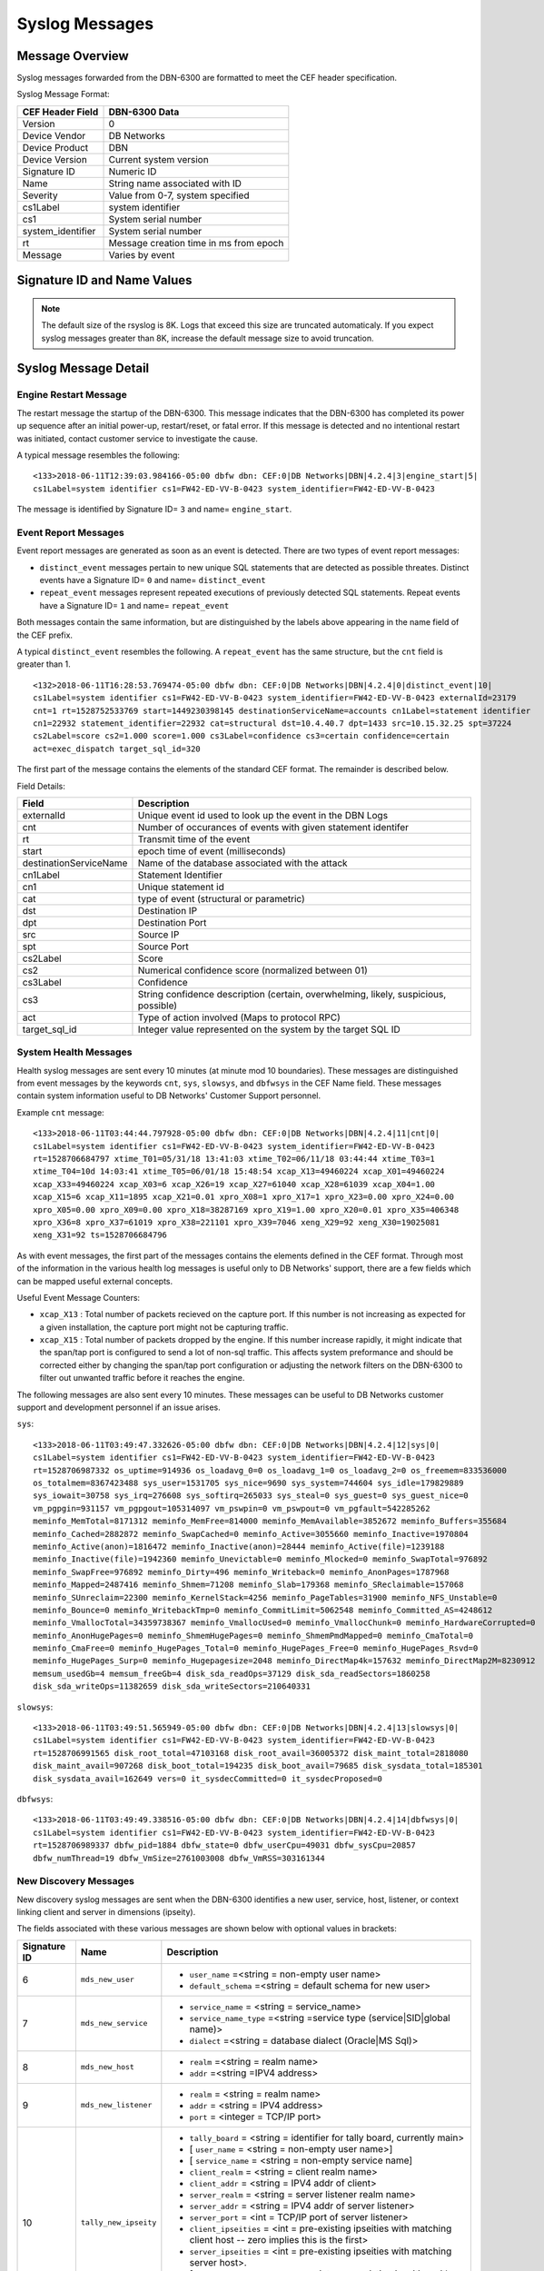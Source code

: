 Syslog Messages
===============

Message Overview
----------------

Syslog messages forwarded from the DBN-6300 are formatted to meet the CEF header specification.

Syslog Message Format:

=================== ===================================
 CEF Header Field              DBN-6300 Data
=================== ===================================
 Version             0
 Device Vendor       DB Networks
 Device Product      DBN
 Device Version      Current system version
 Signature ID        Numeric ID
 Name                String name associated with ID
 Severity            Value from 0-7, system specified
 cs1Label            system identifier
 cs1                 System serial number
 system_identifier   System serial number
 rt                  Message creation time in ms from epoch
 Message             Varies by event
=================== ===================================

Signature ID and Name Values
----------------------------

============== =================== ===============================================
 Signature ID         Name                           Descripion
============== =================== ===============================================
            0   distinct_event      New system events
            1   repeat_event        A count of repeated events
            2   heart_beat          Used in 1.0-1.3 to report system health
            3   engine_start        A system has powered up or restarted
            4   archive             Indicates status of overnight system archive
            5   dbfw_gc             Indicates a system restart due to overload of
            6   mds_new_user        A new user identified
            7   mds_new_service     A new service identified
            8   mds_new_host        A new host identified
            9   mds_new_listener    A new listener identified
           10   tally_new_ipseity   Detailed info on new connections
           11   cnt                 System health counters
           12   sys                 System health counters
           13   slowsys             System health counters
           14   dbfwsys             System health counters
           15   internal            Trashed messages from debug
           16   cnta                Full counter dump
           17   dbhealth            Database health status in csv
           18   it_clustered_flow   IT Module - Added data flow
           19   upgrade             System upgrade messages
           20   audit               System audit messages
           21   dbdu                Postgres table disk usage
           22   it_new_cluster      IT Module - New cluster found
           23   it_obsolete_cluster IT Module - Cluster removed or regrouped
           24   it_cluster_activity IT Module - Data seen within known cluster
           25   it_auto_learned     IT Module - Learned by autopilot
           26   it_policy_activity  IT Module - Data seen matching policy rules
           27   it_new_context      IT Module - New observed context
           28   it_new_access       IT Module - New access found
           29   it_new_flow         IT Module - New flow found
============== =================== ===============================================

.. note:: The default size of the rsyslog is 8K.
   Logs that exceed this size are truncated automaticaly.
   If you expect syslog messages greater than 8K,
   increase the default message size to avoid truncation.

Syslog Message Detail
---------------------

Engine Restart Message
**********************

The restart message the startup of the DBN-6300. This message indicates that the
DBN-6300 has completed its power up sequence after an initial power-up, restart/reset,
or fatal error. If this message is detected and no intentional restart was initiated,
contact customer service to investigate the cause.

A typical message resembles the following::

  <133>2018-06-11T12:39:03.984166-05:00 dbfw dbn: CEF:0|DB Networks|DBN|4.2.4|3|engine_start|5|
  cs1Label=system identifier cs1=FW42-ED-VV-B-0423 system_identifier=FW42-ED-VV-B-0423


The message is identified by Signature ID= ``3`` and name= ``engine_start``.

Event Report Messages
*********************

Event report messages are generated as soon as an event is detected. There are two
types of event report messages:

- ``distinct_event`` messages pertain to new unique SQL statements that are detected
  as possible threates. Distinct events have a Signature ID= ``0`` and name= ``distinct_event``
- ``repeat_event`` messages represent repeated executions of previously detected SQL statements.
  Repeat events have a Signature ID= ``1`` and name= ``repeat_event``

Both messages contain the same information, but are distinguished by the labels above appearing in the name field of the CEF prefix.

A typical ``distinct_event`` resembles the following. A ``repeat_event`` has the same structure, but the ``cnt`` field is greater than 1.

::

  <132>2018-06-11T16:28:53.769474-05:00 dbfw dbn: CEF:0|DB Networks|DBN|4.2.4|0|distinct_event|10|
  cs1Label=system identifier cs1=FW42-ED-VV-B-0423 system_identifier=FW42-ED-VV-B-0423 externalId=23179 
  cnt=1 rt=1528752533769 start=1449230398145 destinationServiceName=accounts cn1Label=statement identifier 
  cn1=22932 statement_identifier=22932 cat=structural dst=10.4.40.7 dpt=1433 src=10.15.32.25 spt=37224 
  cs2Label=score cs2=1.000 score=1.000 cs3Label=confidence cs3=certain confidence=certain 
  act=exec_dispatch target_sql_id=320


The first part of the message contains the elements of the standard CEF format. The remainder is described below.

Field Details:

========================= =====================================================================================
          Field                                                Description
========================= =====================================================================================
  externalId               Unique event id used to look up the event in the DBN Logs
  cnt                      Number of occurances of events with given statement identifer
  rt                       Transmit time of the event
  start                    epoch time of event (milliseconds)
  destinationServiceName   Name of the database associated with the attack
  cn1Label                 Statement Identifier
  cn1                      Unique statement id
  cat                      type of event (structural or parametric)
  dst                      Destination IP
  dpt                      Destination Port
  src                      Source IP
  spt                      Source Port
  cs2Label                 Score
  cs2                      Numerical confidence score (normalized between 01)
  cs3Label                 Confidence
  cs3                      String confidence description (certain, overwhelming, likely, suspicious, possible)
  act                      Type of action involved (Maps to protocol RPC)
  target_sql_id            Integer value represented on the system by the target SQL ID
========================= =====================================================================================

System Health Messages
**********************

Health syslog messages are sent every 10 minutes (at minute mod 10 boundaries).
These messages are distinguished from event messages by the keywords ``cnt``, ``sys``,
``slowsys``, and ``dbfwsys`` in the CEF Name field. These messages contain system
information useful to DB Networks' Customer Support personnel.

Example ``cnt`` message::

  <133>2018-06-11T03:44:44.797928-05:00 dbfw dbn: CEF:0|DB Networks|DBN|4.2.4|11|cnt|0|
  cs1Label=system identifier cs1=FW42-ED-VV-B-0423 system_identifier=FW42-ED-VV-B-0423 
  rt=1528706684797 xtime_T01=05/31/18 13:41:03 xtime_T02=06/11/18 03:44:44 xtime_T03=1 
  xtime_T04=10d 14:03:41 xtime_T05=06/01/18 15:48:54 xcap_X13=49460224 xcap_X01=49460224 
  xcap_X33=49460224 xcap_X03=6 xcap_X26=19 xcap_X27=61040 xcap_X28=61039 xcap_X04=1.00 
  xcap_X15=6 xcap_X11=1895 xcap_X21=0.01 xpro_X08=1 xpro_X17=1 xpro_X23=0.00 xpro_X24=0.00 
  xpro_X05=0.00 xpro_X09=0.00 xpro_X18=38287169 xpro_X19=1.00 xpro_X20=0.01 xpro_X35=406348 
  xpro_X36=8 xpro_X37=61019 xpro_X38=221101 xpro_X39=7046 xeng_X29=92 xeng_X30=19025081 
  xeng_X31=92 ts=1528706684796


As with event messages, the first part of the messages contains the elements defined
in the CEF format. Through most of the information in the various health log messages
is useful only to DB Networks' support, there are a few fields which can be mapped
useful external concepts.

Useful Event Message Counters:

* ``xcap_X13`` : Total number of packets recieved on the capture port. If this
  number is not increasing as expected for a given installation, the capture port
  might not be capturing traffic.
* ``xcap_X15`` : Total number of packets dropped by the engine. If this number
  increase rapidly, it might indicate that the span/tap port is configured to send
  a lot of non-sql traffic. This affects system preformance and should be corrected
  either by changing the span/tap port configuration or adjusting the network filters
  on the DBN-6300 to filter out unwanted traffic before it reaches the engine.

The following messages are also sent every 10 minutes. These messages can be
useful to DB Networks customer support and development personnel if an issue arises.

``sys``::

  <133>2018-06-11T03:49:47.332626-05:00 dbfw dbn: CEF:0|DB Networks|DBN|4.2.4|12|sys|0|
  cs1Label=system identifier cs1=FW42-ED-VV-B-0423 system_identifier=FW42-ED-VV-B-0423 
  rt=1528706987332 os_uptime=914936 os_loadavg_0=0 os_loadavg_1=0 os_loadavg_2=0 os_freemem=833536000 
  os_totalmem=8367423488 sys_user=1531705 sys_nice=9690 sys_system=744604 sys_idle=179829889 
  sys_iowait=30758 sys_irq=276608 sys_softirq=265033 sys_steal=0 sys_guest=0 sys_guest_nice=0 
  vm_pgpgin=931157 vm_pgpgout=105314097 vm_pswpin=0 vm_pswpout=0 vm_pgfault=542285262 
  meminfo_MemTotal=8171312 meminfo_MemFree=814000 meminfo_MemAvailable=3852672 meminfo_Buffers=355684 
  meminfo_Cached=2882872 meminfo_SwapCached=0 meminfo_Active=3055660 meminfo_Inactive=1970804 
  meminfo_Active(anon)=1816472 meminfo_Inactive(anon)=28444 meminfo_Active(file)=1239188 
  meminfo_Inactive(file)=1942360 meminfo_Unevictable=0 meminfo_Mlocked=0 meminfo_SwapTotal=976892 
  meminfo_SwapFree=976892 meminfo_Dirty=496 meminfo_Writeback=0 meminfo_AnonPages=1787968 
  meminfo_Mapped=2487416 meminfo_Shmem=71208 meminfo_Slab=179368 meminfo_SReclaimable=157068 
  meminfo_SUnreclaim=22300 meminfo_KernelStack=4256 meminfo_PageTables=31900 meminfo_NFS_Unstable=0 
  meminfo_Bounce=0 meminfo_WritebackTmp=0 meminfo_CommitLimit=5062548 meminfo_Committed_AS=4248612 
  meminfo_VmallocTotal=34359738367 meminfo_VmallocUsed=0 meminfo_VmallocChunk=0 meminfo_HardwareCorrupted=0 
  meminfo_AnonHugePages=0 meminfo_ShmemHugePages=0 meminfo_ShmemPmdMapped=0 meminfo_CmaTotal=0 
  meminfo_CmaFree=0 meminfo_HugePages_Total=0 meminfo_HugePages_Free=0 meminfo_HugePages_Rsvd=0 
  meminfo_HugePages_Surp=0 meminfo_Hugepagesize=2048 meminfo_DirectMap4k=157632 meminfo_DirectMap2M=8230912 
  memsum_usedGb=4 memsum_freeGb=4 disk_sda_readOps=37129 disk_sda_readSectors=1860258 
  disk_sda_writeOps=11382659 disk_sda_writeSectors=210640331


``slowsys``::

  <133>2018-06-11T03:49:51.565949-05:00 dbfw dbn: CEF:0|DB Networks|DBN|4.2.4|13|slowsys|0|
  cs1Label=system identifier cs1=FW42-ED-VV-B-0423 system_identifier=FW42-ED-VV-B-0423 
  rt=1528706991565 disk_root_total=47103168 disk_root_avail=36005372 disk_maint_total=2818080 
  disk_maint_avail=907268 disk_boot_total=194235 disk_boot_avail=79685 disk_sysdata_total=185301 
  disk_sysdata_avail=162649 vers=0 it_sysdecCommitted=0 it_sysdecProposed=0


``dbfwsys``::

  <133>2018-06-11T03:49:49.338516-05:00 dbfw dbn: CEF:0|DB Networks|DBN|4.2.4|14|dbfwsys|0|
  cs1Label=system identifier cs1=FW42-ED-VV-B-0423 system_identifier=FW42-ED-VV-B-0423 
  rt=1528706989337 dbfw_pid=1884 dbfw_state=0 dbfw_userCpu=49031 dbfw_sysCpu=20857 
  dbfw_numThread=19 dbfw_VmSize=2761003008 dbfw_VmRSS=303161344

New Discovery Messages
**********************

New discovery syslog messages are sent when the DBN-6300 identifies a new user,
service, host, listener, or context linking client and server in dimensions (ipseity).

The fields associated with these various messages are shown below with optional values in brackets:

+--------------+------------------------------------+------------------------------------------------------------------------------------------------------------------------+
| Signature ID | Name                               | Description                                                                                                            |
+==============+====================================+========================================================================================================================+
| 6            | ``mds_new_user``                   | * ``user_name`` =<string = non-empty user name>                                                                        |
|              |                                    | * ``default_schema`` =<string = default schema for new user>                                                           |
+--------------+------------------------------------+------------------------------------------------------------------------------------------------------------------------+
| 7            | ``mds_new_service``                | * ``service_name`` = <string = service_name>                                                                           |
|              |                                    | * ``service_name_type`` =<string =service type (service|SID|global name)>                                              |
|              |                                    | * ``dialect`` =<string = database dialect (Oracle|MS Sql)>                                                             |
+--------------+------------------------------------+------------------------------------------------------------------------------------------------------------------------+
| 8            | ``mds_new_host``                   | * ``realm`` =<string = realm name>                                                                                     |
|              |                                    | * ``addr`` =<string =IPV4 address>                                                                                     |
+--------------+------------------------------------+------------------------------------------------------------------------------------------------------------------------+
| 9            | ``mds_new_listener``               | * ``realm`` = <string = realm name>                                                                                    |
|              |                                    | * ``addr`` = <string = IPV4 address>                                                                                   |
|              |                                    | * ``port`` = <integer = TCP/IP port>                                                                                   |
+--------------+------------------------------------+------------------------------------------------------------------------------------------------------------------------+
| 10           | ``tally_new_ipseity``              | * ``tally_board`` = <string = identifier for tally board, currently main>                                              |
|              |                                    | * [ ``user_name`` = <string = non-empty user name>]                                                                    |
|              |                                    | * [ ``service_name`` = <string = non-empty service name]                                                               |
|              |                                    | * ``client_realm`` = <string = client realm name>                                                                      |
|              |                                    | * ``client_addr`` = <string = IPV4 addr of client>                                                                     |
|              |                                    | * ``server_realm`` = <string = server listener realm name>                                                             |
|              |                                    | * ``server_addr`` = <string = IPV4 addr of server listener>                                                            |
|              |                                    | * ``server_port`` = <int = TCP/IP port of server listener>                                                             |
|              |                                    | * ``client_ipseities`` = <int = pre-existing ipseities with matching client host -- zero implies this is the first>    |
|              |                                    | * ``server_ipseities`` = <int = pre-existing ipseities with matching server host>.                                     |
|              |                                    | * [ ``server_service_ipseities`` = <int = pre-existing ipseities with matching server host and service>]               |
|              |                                    | * [ ``server_service_user_ipseities`` = <int = pre-existing ipseities with matching server host, service, and user>]   |
+--------------+------------------------------------+------------------------------------------------------------------------------------------------------------------------+

Example Messages:

``mds_new_user`` ::

  <133>2018-06-11T13:50:00.449964-05:00 dbfw dbn: CEF:0|DB Networks|DBN|4.2.4|6|mds_new_user|5|
  cs1Label=system identifier cs1=FW42-ED-VV-B-0423 system_identifier=FW42-ED-VV-B-0423 
  rt=1528743000448 user_name=sa default_schema=sa


``mds_new_service`` ::

  <133>2018-06-11T13:50:00.441856-05:00 dbfw dbn: CEF:0|DB Networks|DBN|4.2.4|7|mds_new_service|5|
  cs1Label=system identifier cs1=FW42-ED-VV-B-0423 system_identifier=FW42-ED-VV-B-0423 
  rt=1528743000432 service_name=accounts service_name_type=service dialect=Sql-Server

``mds_new_host`` ::

  <133>2018-06-11T13:50:00.446950-05:00 dbfw dbn: CEF:0|DB Networks|DBN|4.2.4|8|mds_new_host|5|
  cs1Label=system identifier cs1=FW42-ED-VV-B-0423 system_identifier=FW42-ED-VV-B-0423 
  rt=1528743000444 realm=default addr=10.15.33.3

``mds_new_listener`` ::

  <133>2018-06-11T13:50:00.453014-05:00 dbfw dbn: CEF:0|DB Networks|DBN|4.2.4|9|mds_new_listener|5|
  cs1Label=system identifier cs1=FW42-ED-VV-B-0423 system_identifier=FW42-ED-VV-B-0423 
  rt=1528743000433 realm=default addr=10.3.30.14 port=14338

``tally_new_ipseity`` ::

  <133>2018-06-11T13:50:00.773763-05:00 dbfw dbn: CEF:0|DB Networks|DBN|4.2.4|10|tally_new_ipseity|5|
  cs1Label=system identifier cs1=FW42-ED-VV-B-0423 system_identifier=FW42-ED-VV-B-0423 
  rt=1528743000741 tally_board=main user_name=sa service_name=accounts client_realm=default 
  client_addr=10.15.33.3 server_realm=default server_addr=10.4.40.7 server_port=1433 client_ipseities=1 
  server_ipseities=1 server_service_ipseities=1 server_service_user_ipseities=1

Audit Messages
**************

Audit messages are an optional syslog output configured on DBN-6300 under ``Settings > Advanced > Audit Log``.
The purpose of these messages to to provide a record of selected transactions on the DBN unit. The details of these messages are
described below.

``audit`` ::

  <133>2018-06-11T16: 53:05 dbfw dbn: CEF:0|DB Networks|DBN|4.2.4|20|audit|0|
  cs1Label=system identifier cs1=FW42-ED-VV-B-0423 system_identifier=FW42-ED-VV-B-0423 
  rt=1528753985039 category=secOps auditCode=1009 auditMessage="User login succeeded" 
  userId=admin sessionId=2CTvwhj_iAmVoV7zB8pVCiLSeALej0te src=10.40.7.216 target="User:admin" 
  cookies="[{"name":"dbnetworks","cookieDurationSec":3600}]"

Audit syslog messages will have a ``category``, ``auditCode``, ``auditMessage``, ``userId``, ``sessionId`` and ``target`` when
applicable. For more information about codes and messages, see :ref:`Audit Codes <auditCodes>`.

Insider Threat Event Messages
*****************************

Insider threat messages are sent when the DBN-6300 sees statement executions meeting
the criteria of an insider threat rule that has been configured to monitor and syslog.
The purpose of these messages is alert customers to policy and stability violations in a monitored network.
Insider threat rules are defined in terms of sets or patterns describing data flows.
A data flow is the unique combination of a partially or fully qualified table name
(for example, ``master.sys.databases`` specifies database, schema, and relation, but not server)
mentioned in a specific network context (i.e., client IP, server IP, server Port, database service,
and database user). When a statement is executed, the DBN-6300 analyzes the SQL text semantically,
looks up the corresponding data flow (or flows if there are more than one qualified name in the statement),
and checks whether that flow meets the criteria of an insider threat rule. If the
rule’s action is configured to write to syslog when it fires, the details of the
data flow and unique identifiers for several aspects of the flow and rule are conveyed
in messages described below.

The insider threat event module is made up of five types of events. Below you'll
find a description of each event type, an example, and detailed information about
the fields in the given event.

IT Clustered Flow
+++++++++++++++++

This event is emitted when the autopilot adds a data flow to the incident domain
to be clustered with other behavioral incident data flows. Recall, each data flow
is composed of a specific session and database object. The database object is one
of relation, meta-relation, or user role.  Relation and meta-relations are reported
with an id, up to three name qualifiers (server, database, and schema) if applicable,
a relation name, and mode of access (read or write for relations, create, drop,
alter, or truncate for meta-relations).  User role database objects are reported
with an id, name, type (user or role), mode (create, drop, alter, grant, or revoke),
when applicable a session database user ID and name, and when applicable, an
optionally qualified relation.  In addition to the defining features of the data
flow in question, IT Clustered Flow events are characterized by the score information
used by the autopilot to determine the data flow should be clustered.

Example::

  <132>2018-06-11T13:50:00.773763-05:00 dbfw dbn: CEF:0|DB Networks|DBN|4.2.4|18|it_clustered_flow|7|
  cs1Label=system identifier cs1=FW42-ED-VV-B-0423 system_identifier=FW42-ED-VV-B-0423 
  it_event_id=1056 cluster_id=74 flow_id=1804 context_id=1800 user_id=300
  user_name=BOB client_id=572 client_realm=default client_ip=10.1.41.11 service_id=1030 dialect=Oracle
  service_name=USCYBERCOM.OPSEC service_type=service listener_id=1028 listener_realm=default
  listener_ip=11.1.3.32 port=1521 context_earliest=1506003300000 access_id=317 relation_id=317
  relation=personcreditcard mode=read access_earliest=1494273900000 flow_earliest=1506003300000
  accessScore=0.999996204175 contextScore=0 combinedScore=0.999996204175 importance=1 risk=0.999996204175

Details of the field types:

=====================   ===========   ====================================================================================================
    Field Name            Type                                                   Description
=====================   ===========   ====================================================================================================
 it_event_id             int           Event ID for new clustered data flow
 cluster_id              int           Incident internal identifier for linking to DBN web interface
 flow_id                 int           Data flow internal identifier for linking to DBN web interface
 context_id              int           Session internal identifier for linking to DBN web interface
 user_id                 int           Session database user name internal identifier
 user_name               string        Session databse user name, e.g. "BOB"
 client_id               int           Session client internal identifier
 client_realm            string        Session client realm, typically "default" unless using VLANs in DBN configuration
 client_ip               string        Session client IP address, e.g. "10.1.41.2"
 service_id              int           Session database service internal identifier
 dialect                 string        Session dialect description, e.g. "Oracle"
 service_name            string        Session database service name, e.g. "CRM.EU"
 service_type            string        Session database service type, either "sid", "global name", or "service"
 listener_id             int           Session database listener internal identififer
 listener_realm          string        Session database listener realm, typically "default" unless using VLANs in DBN configuration
 listener_ip             string        Session database listener IP, e.g. " 10.1.40.32"
 port                    type          Session database listener port
 context_earliest        int           Epoch milliseconds of earliest obvserved time for the data flow's session
 access_id               int           Database object internal identifier
 relation_id             int           Database object relation internal identifier
 meta_relation_id        int           Database object meta-relation internal identifier
 server                  string        Database object relation server qualifier
 database                string        Database object relation database qualifier
 schema                  string        Database object relation schema qualifier
 relation                string        Database object relation name
 mode                    string        Database object mode of use, e.g. "read" or "alter"
 user_role_id            int           Database object user role internal identifier
 type                    string        Database object user role type, either "user" or "role"
 access_earliest         int           Epoch milliseconds of earliest observed time for the data flows's database object
 flow_earliest           int           Epoch milliseconds of earliest observed time for the data flow
 access_score            float         Internal score for how unexpected the session is in the context of the data flow's database object
 context_score           float         Internal score for how unexpected the database object is in the context of the data flow's session
 combined_score          float         Internal score combining the access and context score
 importance              float         User specified weighting of the combined score
 risk                    float         Internal score combining combined score and importance
=====================   ===========   ====================================================================================================


IT New Cluster
++++++++++++++

This event is emitted each time a new incident is created by the system.  This
happens when new, unexpectd data flows do not sufficiently match an existing incident.
Either a new incident is created with the new data flow, or if the systems' clustering
algorithms find a better grouping of unexpected data flows, old incidents are regrouped
into new incidents to incorporate the new data flow

Example::

  <132>2018-06-11T13:50:00.773763-05:00 dbfw dbn: CEF:0|DB Networks|DBN|4.2.4|22|it_new_cluster|7|
  cs1Label=system identifier cs1=FW42-ED-VV-B-0423 system_identifier=FW42-ED-VV-B-0423 
  itEventId=1047 cluster_id=127

Details of the two field types:

============= ====== ===================================================================
 Field Name    Type                              Description
============= ====== ===================================================================
 it_event_id   int    New incident event ID
 cluster_id    int    New incident internal identifier for linking to DBN web interface
============= ====== ===================================================================

IT Obsolete Cluster
+++++++++++++++++++

When the above mentioned regrouping happens, or the user introduces either learning
or policy constraints into the system, incident clusters of data flows can become
obsolete.  This event is emitted under those circumstances however is disabled by
default.

Example::

  <132>2018-06-11T13:50:00.773763-05:00 dbfw dbn: CEF:0|DB Networks|DBN|4.2.4|23|it_obsolete_cluster|7|
  cs1Label=system identifier cs1=FW42-ED-VV-B-0423 system_identifier=FW42-ED-VV-B-0423 
  itEventId=1049 cluster_id=128

Field Details:

============= ====== ========================================
 Field Name    Type                Description
============= ====== ========================================
 it_event_id   int    Obsolete incident event ID
 cluster_id    int    Obsolete incident internal identifier
============= ====== ========================================

IT Cluster Activity
+++++++++++++++++++

This event is emitted when data flows, previously clustered into an incident exhibit activity,
i.e. executing sql statement(s).  Each event corresponds to a single data flow.
The data flow is reported with the same fields defined used by the IT Clustered Flow
event except the score specific fields, ``access_score``, ``context_score``, ``combined_score``,
``importance``, and ``risk``.  In addition, the following fields are supplied:

Example::

  <132>2018-06-11T13:50:00.773763-05:00 dbfw dbn: CEF:0|DB Networks|DBN|4.2.4|24|it_cluster_activity|7|
  cs1Label=system identifier cs1=FW42-ED-VV-B-0423 system_identifier=FW42-ED-VV-B-0423 
  itEventId=1044 cluster_id=57 risk_type=high flow_id=1707 context_id=1672 user_id=301 user_name=system
  client_id=298 client_realm=default client_ip=10.1.41.3 service_id=1030 dialect=Oracle
  service_name=USCYBERCOM.OPSEC service_type=service listener_id=1028 listener_realm=default
  listener_ip=11.1.3.32 port=1521 context_earliest=1504451400000 access_id=480 relation_id=480
  relation=customer mode=read access_earliest=1494377400000 flow_earliest=1504464600000
  activity_earliest=1505986500000 activity_latest=1506747900000 execs=493

Field Details:

==================== ========= ============================================================================================
     Field Name        Type                                            Description
==================== ========= ============================================================================================
 it_event_id          int       New incident activity event ID
 risk_type            string    Incident risk category, either "high" or "low"
 activity_earliest    int       Epoch milliseconds of the first observed time of activity for the data flow in this event
 activity_latest      int       Epoch milliseconds of the latest observed time of activity for the data flow in this event
 execs                int       Number of statement executions by the data flow in this event
==================== ========= ============================================================================================


IT Auto Learned
+++++++++++++++

This event is emitted when a data flow is learned by the autopilot, using the same
fields as the IT Clustered Flow event except ``cluster_id``. This event is also disabled by
default.

Example::

    <132>2018-06-11T13:50:00.773763-05:00 dbfw dbn: CEF:0|DB Networks|DBN|4.2.4|18|it_auto_learned|7|
    cs1Label=system identifier cs1=FW42-ED-VV-B-0423 system_identifier=FW42-ED-VV-B-0423 
    itEventId=1056 flow_id=1804 context_id=1800 user_id=300
    user_name=BOB client_id=572 client_realm=default client_ip=10.1.41.11 service_id=1030 dialect=Oracle
    service_name=USCYBERCOM.OPSEC service_type=service listener_id=1028 listener_realm=default
    listener_ip=11.1.3.32 port=1521 context_earliest=1506003300000 access_id=317 relation_id=317
    relation=personcreditcard mode=read access_earliest=1494273900000 flow_earliest=1506003300000
    access_score=0.999996204175 context_score=0 combined_score=0.999996204175 importance=1 risk=0.999996204175

For field details see `IT Clustered Flow`_.

IT Policy Activity
++++++++++++++++++

This event is emitted when data flows matching a committed policy constraint with
a syslog category action exhibit activity, i.e. they execute sql statements.
This event uses the same fields as the IT Cluster Activity event, substituting
``constraint_id``, ``category_id``, and ``category`` for ``risk_type``:

Field Details:

=============== ======== ===========================================================================================
  Field Name      Type                                           Description
=============== ======== ===========================================================================================
 it_event_id     int      New policy activity event ID
 constraint_id   int      Internal identifier or policy constraint that matched the data flow for this event
 category_id     int      Internal identifier for the category assigned to the constraint that triggered this event
 category        string   Category name for the category assigned to the constraint that triggered this event
=============== ======== ===========================================================================================

IT New Context
++++++++++++++

This event is emitted once for each new context, also referred to as session,
the first time it is observed.  A new session event has the following fields:

===================== ========= ===============================================================================================
     Field Name         Type                                              Description
===================== ========= ===============================================================================================
 context_id            int       Session internal identifier for linking to DBN web interface.
 user_id               int       Session database user name internal identifier.
 user_name             string    Session databse user name, e.g. "BOB"
 client_id             int       Session client internal identifier.
 client_realm          string    Session client realm, typically "default" unless using VLANs in DBN configuration.
 client_ip             string    Session client IP address, e.g. "10.1.41.2"
 service_id            int       Session database service internal identifier.
 dialect               string    Session dialect description, e.g. "Oracle"
 service_name          string    Session database service name, e.g. "CRM.EU"
 service_type          string    Session database service type, either "sid", "global name", or "service"
 listener_id           int       Session database listener internal identififer.
 listener_realm        string    Session database listener realm, typically "default" unless using VLANs in DBN configuration.
 listener_ip           string    Session database listener IP, e.g. "10.1.40.32"
 port                  type      Session database listener port.
 context_earliest      bigint    Epoch milliseconds of earliest obvserved time for the data flow's session.
===================== ========= ===============================================================================================


IT New Access
+++++++++++++

This event is emitted once for each new access, also referred to as database object,
the first time it is observed. A database object is one of relation, meta-relation,
or user role.  Relation and meta-relations are reported with an id, up to three
name qualifiers (server, database, and schema) if applicable, a relation name,
and mode of access (read or write for relations, create, drop, alter, or truncate
for meta-relations).  User role database objects are reported with an id, name,
type (user or role), mode (create, drop, alter, grant, or revoke), when applicable
a session database user ID and name, and when applicable, an optionally qualified
relation. A new object event has the following fields:

=================== ========= ====================================================================================
    Field Name        Type                                        Description
=================== ========= ====================================================================================
 access_id           int       Database object internal identifier.
 relation_id         int       Database object relation internal identifier.
 meta_relation_id    int       Database object meta-relation internal identifier.
 server              string    Database object relation server qualifier.
 database            string    Database object relation database qualifier.
 schema              string    Database object relation schema qualifier.
 relation            string    Database object relation name.
 mode                string    Database object mode of use, e.g. "read" or "alter".
 user_role_id        int       Database object user role internal identifier.
 user_role_name      string    Databse object user role name.
 type                string    Database object user role type, either "user" or "role".
 access_earliest     bigint    Epoch milliseconds of earliest observed time for the data flows's database object.
=================== ========= ====================================================================================


IT New Flow
+++++++++++

This event is emitted once for each new data flow, the first time it is observed.
A data flow is the unique combination of a context (also referred to as session)
and access (also referred to as object).  The fields for a new flow event are
those used for a new context, those used for a new access, and also:

=================== ========= ====================================================================================
    Field Name        Type                                        Description
=================== ========= ====================================================================================
 flow_earliest       bigint    Epoch milliseconds of earliest observed time for the data flow.
=================== ========= ====================================================================================


CMDB Key-Value Pairs Format
***************************

The ``tally_new_ipseity`` (10), ``ITClusteredFlow`` (18), ``ITClusterActivity`` (24), ``ITAutoLearned`` (25),
and ``ITPolicyActivity`` (26) events can be extended with CMDB data.  The current implementation
will add CEF pairs for each user extension of user, service, client, and relation (e.g. table)
that has the syslog flag (1) set and applies to the event in question.  For example, ``tally_new_ipseity``
events do not have relation attributes to extend, but the IT events do.

Each custom message key is prefixed by an identifier for the scope of attribute being annotated,
followed by the name of the annotation.  For example, if there exists CMDB data annotating each
service with a ``risk_score`` and a ``division``, then the ``tally_new_ipseity`` custom pairs will look like
``mds.services_riskScore=34`` and ``mds.services_division=HR``.

The tally_new_ipseity events have the following prefixes:

    * User annotations will be prefixed by ``mds.users_``
    * Service annotations will be prefixed by ``mds.services_``
    * Client host annotations will be prefixec by ``mds.hosts_``

The IT events have the following prefixes:

    * User annotations will be prefixed by ``user_ext_mds.users_``
    * Service annotations will be prefixed by ``service_ext_mds.services_``
    * Client host annotations will be prefixed by ``client_ext_mds.hosts_``
    * Relation annotations will be prefixed by ``relation_ext_parser.relation_``
